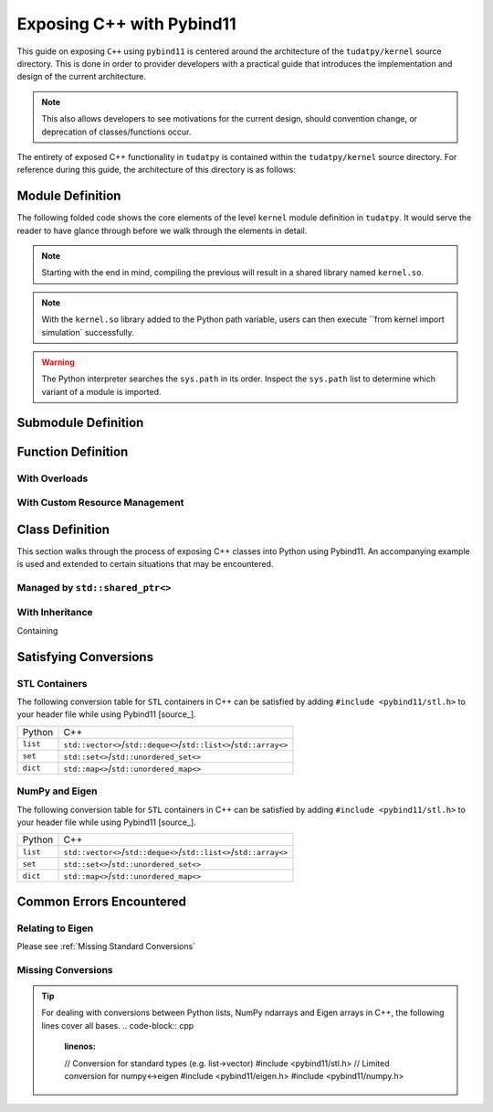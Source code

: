 **************************
Exposing C++ with Pybind11
**************************

This guide on exposing ``C++`` using ``pybind11`` is centered around the
architecture of the ``tudatpy/kernel`` source directory. This is done in
order to provider developers with a practical guide that introduces the
implementation and design of the current architecture.

.. note::
    This also allows developers to see motivations for the current design,
    should convention change, or deprecation of classes/functions occur.

The entirety of exposed C++ functionality in ``tudatpy`` is contained within
the ``tudatpy/kernel`` source directory. For reference during this guide, the
architecture of this directory is as follows:

.. code-block:: base
    :linenos:

Module Definition
#################

The following folded code shows the core elements of the
level ``kernel`` module definition in ``tudatpy``. It would serve the reader to
have glance through before we walk through the elements in detail.

.. code-block:: cpp
    :caption: ``tudatpy/kernel/kernel.cpp``
    :linenos:

    // expose tudat versioning
    #include <tudat/config.hpp>

    // include all exposition headers
    #include "expose_simulation.h"
    // other submodule headers...

    // standard pybind11 usage
    #include <pybind11/pybind11.h>
    namespace py = pybind11;

    PYBIND11_MODULE(kernel, m) {

        // Disable automatic function signatures in the docs.
        // NOTE: the 'options' object needs to stay alive
        // throughout the whole definition of the module.
        py::options options;
        options.disable_function_signatures();
        options.enable_user_defined_docstrings();

        // export the tudat version.
        m.attr("_tudat_version_major") = TUDAT_VERSION_MAJOR;
        m.attr("_tudat_version_minor") = TUDAT_VERSION_MINOR;
        m.attr("_tudat_version_patch") = TUDAT_VERSION_PATCH;

        // simulation module definition
        auto simulation = m.def_submodule("simulation");
        tudatpy::expose_simulation(simulation);

        // other submodule definitions...

        // versioning of kernel module
        #ifdef VERSION_INFO
          m.attr("__version__") = VERSION_INFO;
        #else
          m.attr("__version__") = "dev";
        #endif

    }

.. note::

    Starting with the end in mind, compiling the previous will result in a
    shared library named ``kernel.so``.

.. note::

    With the ``kernel.so`` library added to the Python path variable, users
    can then execute ``from kernel import simulation` successfully.

.. warning::

    The Python interpreter searches the ``sys.path`` in its order. Inspect
    the ``sys.path`` list to determine which variant of a module is imported.

Submodule Definition
####################

.. code-block:: cpp
    :caption: ``tudatpy/kernel/expose_simulation.hpp``
    :linenos:

    namespace tudatpy {

    void expose_simulation(py::module &m) {

    }

    }

.. code-block:: cpp
    :caption: ``tudatpy/kernel/expose_simulation.cpp``
    :linenos:

    namespace tudatpy {

    void expose_simulation(py::module &m) {

    }

    }

Function Definition
###################

With Overloads
--------------

With Custom Resource Management
-------------------------------

Class Definition
################

This section walks through the process of exposing C++ classes into Python
using Pybind11. An accompanying example is used and extended to certain
situations that may be encountered.

.. code-block:: cpp
    :linenos:

    class Animal {
    public:
        virtual ~Animal() { }
        virtual std::string go(int n_times) = 0;
    };

    class Dog : public Animal {
    public:
        std::string go(int n_times) override {
            std::string result;
            for (int i=0; i<n_times; ++i)
                result += "woof! ";
            return result;
        }
    };

Managed by ``std::shared_ptr<>``
--------------------------------

With Inheritance
----------------

Containing


Satisfying Conversions
######################

STL Containers
--------------

The following conversion table for ``STL`` containers in C++ can be satisfied
by adding ``#include <pybind11/stl.h>`` to your header file while using
Pybind11 [source_].

+----------+---------------------------------------------------------------------+
| Python   |                                 C++                                 |
+----------+---------------------------------------------------------------------+
| ``list`` | ``std::vector<>``/``std::deque<>``/``std::list<>``/``std::array<>`` |
+----------+---------------------------------------------------------------------+
| ``set``  |               ``std::set<>``/``std::unordered_set<>``               |
+----------+---------------------------------------------------------------------+
| ``dict`` |               ``std::map<>``/``std::unordered_map<>``               |
+----------+---------------------------------------------------------------------+

NumPy and Eigen
---------------

The following conversion table for ``STL`` containers in C++ can be satisfied
by adding ``#include <pybind11/stl.h>`` to your header file while using
Pybind11 [source_].

+----------+---------------------------------------------------------------------+
| Python   |                                 C++                                 |
+----------+---------------------------------------------------------------------+
| ``list`` | ``std::vector<>``/``std::deque<>``/``std::list<>``/``std::array<>`` |
+----------+---------------------------------------------------------------------+
| ``set``  |               ``std::set<>``/``std::unordered_set<>``               |
+----------+---------------------------------------------------------------------+
| ``dict`` |               ``std::map<>``/``std::unordered_map<>``               |
+----------+---------------------------------------------------------------------+

Common Errors Encountered
#########################

Relating to Eigen
-----------------

.. code-block:: base
    :linenos:

    python: /home/ggarrett/miniconda3/envs/tudat-env/include/eigen3/Eigen/src/Core/DenseStorage.h:109: Eigen::internal::plain_array<T, Size, MatrixOrArrayOptions, 16>::plain_array() [with T = double; int Size = 6; int MatrixOrArrayOptions = 0]: Assertion `(internal::UIntPtr(eigen_unaligned_array_assert_workaround_gcc47(array)) & (15)) == 0 && "this assertion is explained here: " "http://eigen.tuxfamily.org/dox-devel/group__TopicUnalignedArrayAssert.html" " **** READ THIS WEB PAGE !!! ****"' failed.

Please see :ref:`Missing Standard Conversions`

Missing Conversions
-------------------

.. tip::
    For dealing with conversions between Python lists, NumPy ndarrays and Eigen
    arrays in C++, the following lines cover all bases.
    .. code-block:: cpp
        :linenos:

        // Conversion for standard types (e.g. list->vector)
        #include <pybind11/stl.h>
        // Limited conversion for numpy<->eigen
        #include <pybind11/eigen.h>
        #include <pybind11/numpy.h>




